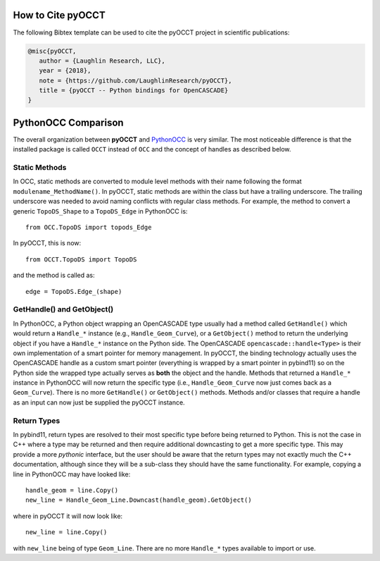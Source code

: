 How to Cite pyOCCT
==================
The following Bibtex template can be used to cite the pyOCCT project in
scientific publications:

.. code-block:: bash

    @misc{pyOCCT,
       author = {Laughlin Research, LLC},
       year = {2018},
       note = {https://github.com/LaughlinResearch/pyOCCT},
       title = {pyOCCT -- Python bindings for OpenCASCADE}
    }

PythonOCC Comparison
====================
The overall organization between **pyOCCT** and PythonOCC_ is very similar. The
most noticeable difference is that the installed package is called ``OCCT``
instead of ``OCC`` and the concept of handles as described below.

Static Methods
--------------
In OCC, static methods are converted to module level methods with their
name following the format ``modulename_MethodName()``. In pyOCCT, static
methods are within the class but have a trailing underscore. The trailing
underscore was needed to avoid naming conflicts with regular class methods.
For example, the method to convert a generic ``TopoDS_Shape`` to a
``TopoDS_Edge`` in PythonOCC is::

  from OCC.TopoDS import topods_Edge

In pyOCCT, this is now::

  from OCCT.TopoDS import TopoDS

and the method is called as::

  edge = TopoDS.Edge_(shape)

GetHandle() and GetObject()
---------------------------
In PythonOCC, a Python object wrapping an OpenCASCADE type usually had a
method called ``GetHandle()`` which would return a ``Handle_*`` instance (e.g.,
``Handle_Geom_Curve``), or a ``GetObject()`` method to return the underlying
object if you have a ``Handle_*`` instance on the Python side. The OpenCASCADE
``opencascade::handle<Type>`` is their own implementation of a smart pointer
for memory management. In pyOCCT, the binding technology actually uses
the OpenCASCADE handle as a custom smart pointer (everything is wrapped by a
smart pointer in pybind11) so on the Python side the wrapped type actually
serves as **both** the object and the handle. Methods that returned a
``Handle_*`` instance in PythonOCC will now return the specific type (i.e.,
``Handle_Geom_Curve`` now just comes back as a ``Geom_Curve``). There is no
more ``GetHandle()`` or ``GetObject()`` methods. Methods and/or classes that
require a handle as an input can now just be supplied the pyOCCT instance.

Return Types
------------
In pybind11, return types are resolved to their most specific type before
being returned to Python. This is not the case in C++ where a type may be
returned and then require additional downcasting to get a more specific type.
This may provide a more *pythonic* interface, but the user should be aware
that the return types may not exactly much the C++ documentation, although
since they will be a sub-class they should have the same functionality. For
example, copying a line in PythonOCC may have looked like::

  handle_geom = line.Copy()
  new_line = Handle_Geom_Line.Downcast(handle_geom).GetObject()

where in pyOCCT it will now look like::

  new_line = line.Copy()

with ``new_line`` being of type ``Geom_Line``. There are no more ``Handle_*``
types available to import or use.

.. _PythonOCC: https://github.com/tpaviot/pythonocc-core
